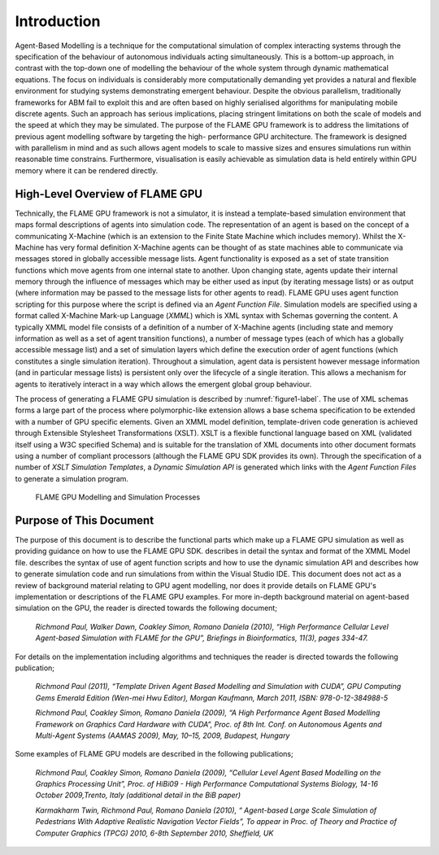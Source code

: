 .. _introduction:

Introduction
============

Agent-Based Modelling is a technique for the computational simulation of
complex interacting systems through the specification of the behaviour
of autonomous individuals acting simultaneously. This is a
bottom-up approach, in contrast with the top-down one of modelling the
behaviour of the whole system through dynamic mathematical equations.
The focus on individuals is considerably more computationally demanding
yet provides a natural and flexible environment for studying systems
demonstrating emergent behaviour. Despite the obvious parallelism,
traditionally frameworks for ABM fail to exploit this and are often
based on highly serialised algorithms for manipulating mobile discrete
agents. Such an approach has serious implications, placing stringent
limitations on both the scale of models and the speed at which they may
be simulated. The purpose of the FLAME GPU framework is to address the
limitations of previous agent modelling software by targeting the high-
performance GPU architecture. The framework is designed with parallelism
in mind and as such allows agent models to scale to massive sizes and
ensures simulations run within reasonable time constrains. 
Furthermore, visualisation is easily achievable as simulation data is held
entirely within GPU memory where it can be rendered directly.

High-Level Overview of FLAME GPU
--------------------------------

Technically, the FLAME GPU framework is not a simulator, it is instead a
template-based simulation environment that maps formal descriptions of
agents into simulation code. The representation of an agent is based on
the concept of a communicating X-Machine (which is an extension to the
Finite State Machine which includes memory). Whilst the X-Machine has
very formal definition X-Machine agents can be thought of as state
machines able to communicate via messages stored in
globally accessible message lists. Agent functionality is exposed as a
set of state transition functions which move agents from one internal
state to another. Upon changing state, agents update their internal
memory through the influence of messages which may be either used as
input (by iterating message lists) or as output (where information may
be passed to the message lists for other agents to read). FLAME GPU uses
agent function scripting for this purpose where the script is defined via an *Agent Function File*. Simulation models are specified using
a format called X-Machine Mark-up Language (*XMML*) which is XML syntax
with Schemas governing the content. A typically XMML model file consists
of a definition of a number of X-Machine agents (including state and
memory information as well as a set of agent transition functions), a
number of message types (each of which has a globally accessible message
list) and a set of simulation layers which define the execution order of
agent functions (which constitutes a single simulation iteration).
Throughout a simulation, agent data is persistent however message
information (and in particular message lists) is persistent only over
the lifecycle of a single iteration. This allows a mechanism for agents
to iteratively interact in a way which allows the emergent global group
behaviour.

The process of generating a FLAME GPU simulation is described by :numref:`figure1-label`.
The use of XML schemas forms a large part of the process where
polymorphic-like extension allows a base schema specification to be
extended with a number of GPU specific elements. Given an XMML model
definition, template-driven code generation is achieved through
Extensible Stylesheet Transformations (XSLT). XSLT is a flexible
functional language based on XML (validated itself using a W3C specified
Schema) and is suitable for the translation of XML documents into other
document formats using a number of compliant processors (although the
FLAME GPU SDK provides its own). Through the specification of a number
of *XSLT Simulation Templates*, a *Dynamic Simulation API* is generated
which links with the *Agent Function Files* to generate a simulation
program.

.. figure:: /images/figure1.jpg
   :name: figure1-label
   :alt: FLAME GPU Modelling and Simulation Processes
   :width: 100.0%

   FLAME GPU Modelling and Simulation Processes

Purpose of This Document
------------------------

The purpose of this document is to describe the functional parts which
make up a FLAME GPU simulation as well as providing guidance on how to
use the FLAME GPU SDK. describes in detail the syntax and format of the
XMML Model file. describes the syntax of use of agent function scripts
and how to use the dynamic simulation API and describes how to generate
simulation code and run simulations from within the Visual Studio IDE.
This document does not act as a review of background material relating
to GPU agent modelling, nor does it provide details on FLAME GPU's
implementation or descriptions of the FLAME GPU examples. For more in-depth background material on agent-based simulation on the GPU, the
reader is directed towards the following document;

    *Richmond Paul, Walker Dawn, Coakley Simon, Romano Daniela (2010),
    “High Performance Cellular Level Agent-based Simulation with FLAME
    for the GPU”, Briefings in Bioinformatics, 11(3), pages 334-47.*

For details on the implementation including algorithms and techniques
the reader is directed towards the following publication;

    *Richmond Paul (2011), “Template Driven Agent Based Modelling and
    Simulation with CUDA”, GPU Computing Gems Emerald Edition (Wen-mei
    Hwu Editor), Morgan Kaufmann, March 2011, ISBN: 978-0-12-384988-5*

    *Richmond Paul, Coakley Simon, Romano Daniela (2009), “A High
    Performance Agent Based Modelling Framework on Graphics Card
    Hardware with CUDA”, Proc. of 8th Int. Conf. on Autonomous Agents
    and Multi-Agent Systems (AAMAS 2009), May, 10–15, 2009, Budapest,
    Hungary*

Some examples of FLAME GPU models are described in the following
publications;

    *Richmond Paul, Coakley Simon, Romano Daniela (2009), “Cellular
    Level Agent Based Modelling on the Graphics Processing Unit”, Proc.
    of HiBi09 - High Performance Computational Systems Biology, 14-16
    October 2009,Trento, Italy (additional detail in the BiB paper)*

    *Karmakharm Twin, Richmond Paul, Romano Daniela (2010), “
    Agent-based Large Scale Simulation of Pedestrians With Adaptive
    Realistic Navigation Vector Fields”, To appear in Proc. of Theory
    and Practice of Computer Graphics (TPCG) 2010, 6-8th September 2010,
    Sheffield, UK*
